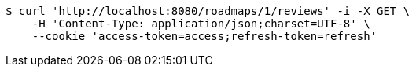 [source,bash]
----
$ curl 'http://localhost:8080/roadmaps/1/reviews' -i -X GET \
    -H 'Content-Type: application/json;charset=UTF-8' \
    --cookie 'access-token=access;refresh-token=refresh'
----